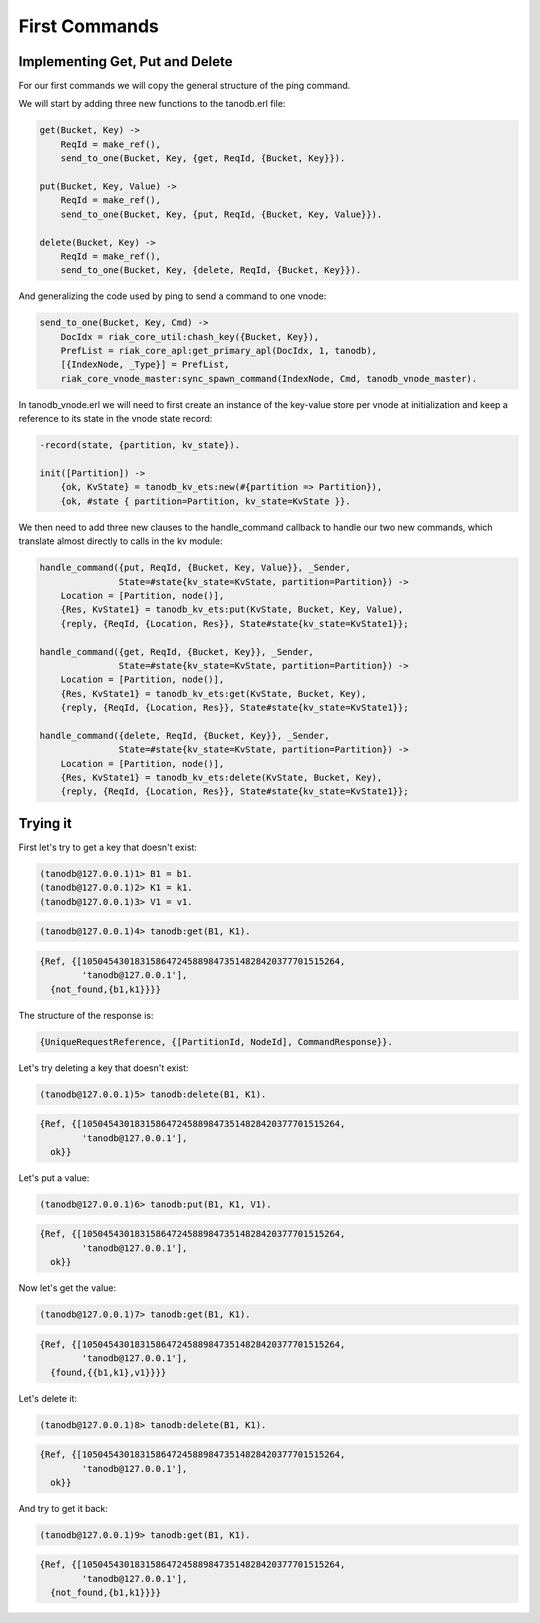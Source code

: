 First Commands
==============

Implementing Get, Put and Delete
--------------------------------

For our first commands we will copy the general structure of the ping command.

We will start by adding three new functions to the tanodb.erl file:

.. code-block:: erlang

    get(Bucket, Key) ->
        ReqId = make_ref(),
        send_to_one(Bucket, Key, {get, ReqId, {Bucket, Key}}).

    put(Bucket, Key, Value) ->
        ReqId = make_ref(),
        send_to_one(Bucket, Key, {put, ReqId, {Bucket, Key, Value}}).

    delete(Bucket, Key) ->
        ReqId = make_ref(),
        send_to_one(Bucket, Key, {delete, ReqId, {Bucket, Key}}).

And generalizing the code used by ping to send a command to one vnode:

.. code-block:: erlang

    send_to_one(Bucket, Key, Cmd) ->
        DocIdx = riak_core_util:chash_key({Bucket, Key}),
        PrefList = riak_core_apl:get_primary_apl(DocIdx, 1, tanodb),
        [{IndexNode, _Type}] = PrefList,
        riak_core_vnode_master:sync_spawn_command(IndexNode, Cmd, tanodb_vnode_master).


In tanodb_vnode.erl we will need to first create an instance of the key-value
store per vnode at initialization and keep a reference to its state in the
vnode state record:

.. code-block:: erlang

    -record(state, {partition, kv_state}).

    init([Partition]) ->
        {ok, KvState} = tanodb_kv_ets:new(#{partition => Partition}),
        {ok, #state { partition=Partition, kv_state=KvState }}.

We then need to add three new clauses to the handle_command callback to handle
our two new commands, which translate almost directly to calls in the kv module:

.. code-block:: erlang

    handle_command({put, ReqId, {Bucket, Key, Value}}, _Sender,
                   State=#state{kv_state=KvState, partition=Partition}) ->
        Location = [Partition, node()],
        {Res, KvState1} = tanodb_kv_ets:put(KvState, Bucket, Key, Value),
        {reply, {ReqId, {Location, Res}}, State#state{kv_state=KvState1}};

    handle_command({get, ReqId, {Bucket, Key}}, _Sender,
                   State=#state{kv_state=KvState, partition=Partition}) ->
        Location = [Partition, node()],
        {Res, KvState1} = tanodb_kv_ets:get(KvState, Bucket, Key),
        {reply, {ReqId, {Location, Res}}, State#state{kv_state=KvState1}};

    handle_command({delete, ReqId, {Bucket, Key}}, _Sender,
                   State=#state{kv_state=KvState, partition=Partition}) ->
        Location = [Partition, node()],
        {Res, KvState1} = tanodb_kv_ets:delete(KvState, Bucket, Key),
        {reply, {ReqId, {Location, Res}}, State#state{kv_state=KvState1}};

Trying it
---------

First let's try to get a key that doesn't exist:

.. code-block:: erlang

    (tanodb@127.0.0.1)1> B1 = b1.
    (tanodb@127.0.0.1)2> K1 = k1.
    (tanodb@127.0.0.1)3> V1 = v1.

.. code-block:: erlang

    (tanodb@127.0.0.1)4> tanodb:get(B1, K1).

.. code-block:: erlang

    {Ref, {[1050454301831586472458898473514828420377701515264,
            'tanodb@127.0.0.1'],
      {not_found,{b1,k1}}}}

The structure of the response is:

.. code-block:: erlang

    {UniqueRequestReference, {[PartitionId, NodeId], CommandResponse}}.

Let's try deleting a key that doesn't exist:

.. code-block:: erlang

    (tanodb@127.0.0.1)5> tanodb:delete(B1, K1).

.. code-block:: erlang

    {Ref, {[1050454301831586472458898473514828420377701515264,
            'tanodb@127.0.0.1'],
      ok}}

Let's put a value:

.. code-block:: erlang

    (tanodb@127.0.0.1)6> tanodb:put(B1, K1, V1).

.. code-block:: erlang

    {Ref, {[1050454301831586472458898473514828420377701515264,
            'tanodb@127.0.0.1'],
      ok}}

Now let's get the value:

.. code-block:: erlang

    (tanodb@127.0.0.1)7> tanodb:get(B1, K1).

.. code-block:: erlang

    {Ref, {[1050454301831586472458898473514828420377701515264,
            'tanodb@127.0.0.1'],
      {found,{{b1,k1},v1}}}}

Let's delete it:

.. code-block:: erlang

    (tanodb@127.0.0.1)8> tanodb:delete(B1, K1).

.. code-block:: erlang

    {Ref, {[1050454301831586472458898473514828420377701515264,
            'tanodb@127.0.0.1'],
      ok}}

And try to get it back:

.. code-block:: erlang

    (tanodb@127.0.0.1)9> tanodb:get(B1, K1).

.. code-block:: erlang

    {Ref, {[1050454301831586472458898473514828420377701515264,
            'tanodb@127.0.0.1'],
      {not_found,{b1,k1}}}}

